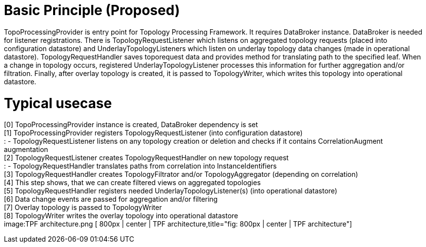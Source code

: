 [[basic-principle-proposed]]
= Basic Principle (Proposed)

TopoProcessingProvider is entry point for Topology Processing Framework.
It requires DataBroker instance. DataBroker is needed for listener
registrations. There is TopologyRequestListener which listens on
aggregated topology requests (placed into configuration datastore) and
UnderlayTopologyListeners which listen on underlay topology data changes
(made in operational datastore). TopologyRequestHandler saves
toporequest data and provides method for translating path to the
specified leaf. When a change in topology occurs, registered
UnderlayTopologyListener processes this information for further
aggregation and/or filtration. Finally, after overlay topology is
created, it is passed to TopologyWriter, which writes this topology into
operational datastore.

[[typical-usecase]]
= Typical usecase

[0] TopoProcessingProvider instance is created, DataBroker dependency is
set +
[1] TopoProcessingProvider registers TopologyRequestListener (into
configuration datastore) +
: - TopologyRequestListener listens on any topology creation or deletion
and checks if it contains CorrelationAugment augmentation +
[2] TopologyRequestListener creates TopologyRequestHandler on new
topology request +
: - TopologyRequestHandler translates paths from correlation into
InstanceIdentifiers +
[3] TopologyRequestHandler creates TopologyFiltrator and/or
TopologyAggregator (depending on correlation) +
[4] This step shows, that we can create filtered views on aggregated
topologies +
[5] TopologyRequestHandler registers needed UnderlayTopologyListener(s)
(into operational datastore) +
[6] Data change events are passed for aggregation and/or filtering +
[7] Overlay topology is passed to TopologyWriter +
[8] TopologyWriter writes the overlay topology into operational
datastore +
 image:TPF architecture.png [ 800px | center | TPF
architecture,title="fig: 800px | center | TPF architecture"]
